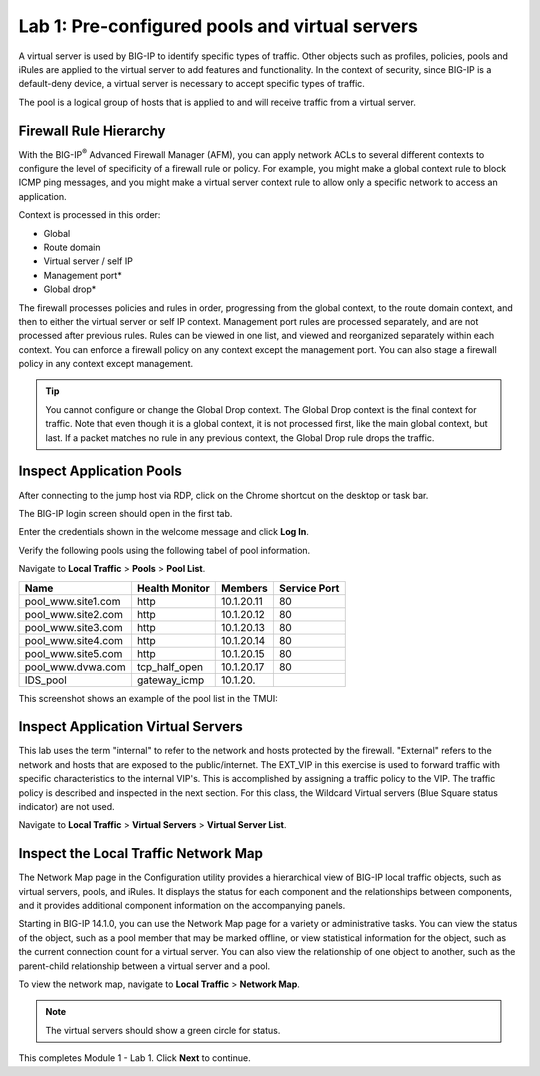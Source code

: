 Lab 1: Pre-configured pools and virtual servers
===============================================

A virtual server is used by BIG-IP to identify specific types of
traffic. Other objects such as profiles, policies, pools and iRules are
applied to the virtual server to add features and functionality. In the
context of security, since BIG-IP is a default-deny device, a virtual
server is necessary to accept specific types of traffic.

The pool is a logical group of hosts that is applied to and will receive
traffic from a virtual server.

|image1|


Firewall Rule Hierarchy
-----------------------

With the BIG-IP\ :sup:`®` Advanced Firewall Manager (AFM), you can apply network ACLs to several different contexts to
configure the level of specificity of a firewall rule or policy. For example, you might make a global context rule to block ICMP ping
messages, and you might make a virtual server context rule to allow only a specific network to access an application.

Context is processed in this order:

-  Global
-  Route domain
-  Virtual server / self IP
-  Management port\*
-  Global drop\*

The firewall processes policies and rules in order, progressing from the
global context, to the route domain context, and then to either the
virtual server or self IP context. Management port rules are processed
separately, and are not processed after previous rules. Rules can be
viewed in one list, and viewed and reorganized separately within each
context. You can enforce a firewall policy on any context except the
management port. You can also stage a firewall policy in any context
except management.

|image300|

.. tip:: You cannot configure or change the Global Drop context. The Global Drop context is the final context for traffic. Note that even though it is a global context, it is not processed first, like the main global context, but last. If a packet matches no rule in any previous context, the Global Drop rule drops the traffic.

Inspect Application Pools
-------------------------

After connecting to the jump host via RDP, click on the Chrome shortcut on the desktop or task bar.

.. image:: ../images/desktop.png

The BIG-IP login screen should open in the first tab. 

.. image:: ../images/bigip_login.png

Enter the credentials shown in the welcome message and click **Log In**.

Verify the following pools using the following tabel of pool information.  

Navigate to **Local Traffic** > **Pools** > **Pool List**.

.. list-table::
   :header-rows: 1

   * - **Name**
     - **Health Monitor**
     - **Members**
     - **Service Port**
   * - pool\_www.site1.com
     - http
     - 10.1.20.11
     - 80
   * - pool\_www.site2.com
     - http
     - 10.1.20.12
     - 80
   * - pool\_www.site3.com
     - http
     - 10.1.20.13
     - 80
   * - pool\_www.site4.com
     - http
     - 10.1.20.14
     - 80
   * - pool\_www.site5.com
     - http
     - 10.1.20.15
     - 80
   * - pool\_www.dvwa.com
     - tcp\_half\_open
     - 10.1.20.17
     - 80
   * - IDS\_pool
     - gateway_icmp
     - 10.1.20.
     - 

This screenshot shows an example of the pool list in the TMUI:

.. image:: ../images/image162.png

Inspect Application Virtual Servers
-----------------------------------

This lab uses the term "internal" to refer to the network and hosts
protected by the firewall. "External" refers to the network and hosts
that are exposed to the public/internet. The EXT_VIP in this exercise is used to forward traffic 
with specific characteristics to the internal VIP's. This is 
accomplished by assigning a traffic policy to the VIP. The traffic 
policy is described and inspected in the next section. For this 
class, the Wildcard Virtual servers (Blue Square status indicator) 
are not used. 

Navigate to **Local Traffic** > **Virtual Servers** > **Virtual Server List**.

|image163|

Inspect the Local Traffic Network Map
-------------------------------------

The Network Map page in the Configuration utility provides a hierarchical view of BIG-IP local traffic objects, such as virtual servers, pools, and iRules. It displays the status for each component and the relationships between components, and it provides additional component information on the accompanying panels.

Starting in BIG-IP 14.1.0, you can use the Network Map page for a variety or administrative tasks. You can view the status of the object, such as a pool member that may be marked offline, or view statistical information for the object, such as the current connection count for a virtual server. You can also view the relationship of one object to another, such as the parent-child relationship between a virtual server and a pool.

To view the network map, navigate to **Local Traffic** > **Network Map**.

|image7|

.. note:: The virtual servers should show a green circle for status.

This completes Module 1 - Lab 1. Click **Next** to continue.

.. |image163| image:: ../images/image163.png
.. |image1| image:: ../images/image3.png
.. |image2| image:: ../images/image4.png
   :width: 6.74931in
   :height: 5.88401in
.. |image3| image:: ../images/image5.png
   :width: 7.05556in
   :height: 1.33333in
.. |image4| image:: ../images/image6.png
   :width: 7.05556in
   :height: 3.22222in
.. |image5| image:: ../images/image7.png
   :width: 7.05556in
   :height: 7.31944in
.. |image6| image:: ../images/image8.png
   :width: 7.05000in
   :height: 3.46949in
.. |image7| image:: ../images/image7.png
   :width: 7.05000in
   :height: 5.46949in
.. |image8| image:: ../images/image10.png
   :width: 7.05556in
   :height: 2.63889in
.. |image9| image:: ../images/image11.png
   :width: 7.05556in
.. |image10| image:: ../images/image12.png
   :width: 7.05556in
.. |image300| image:: ../images/image300.png
   :width: 7.05556in
.. |image301| image:: ../images/image301.png
   :width: 7.05556in
.. |image302| image:: ../images/image302.png
   :width: 7.05556in
.. |image303| image:: ../images/image303.png
   :width: 7.05556in
.. |image304| image:: ../images/image304.png
   :width: 7.05556in
